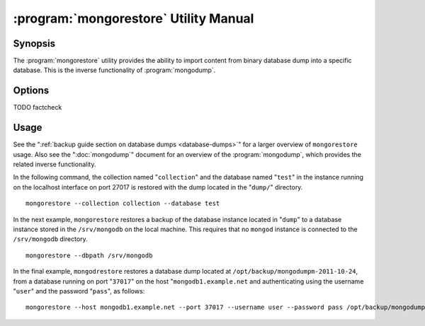 .. _mongorestore:

======================================
:program:`mongorestore` Utility Manual
======================================

.. default-domain:: mongodb

.. binary:: mongorestore

Synopsis
--------

The :program:`mongorestore` utility provides the ability to import content
from binary database dump into a specific database. This is the
inverse functionality of :program:`mongodump`.

Options
-------

.. program:: mongorestore

.. option:: --help

   Returns a basic help and usage text.

.. option:: --verbose, -v

   Increases the amount of internal reporting returned on the command
   line. Increase the verbosity with the ``-v`` form by including
   the option multiple times, (e.g. ``-vvvvv``.)

.. option:: --version

   Returns the version of the :program:`mongorestore` utility.

.. option:: --host <hostname><:port>

   Specifies a resolvable hostname for the :program:`mongod` to which you
   want to restore the database. By default :program:`mongorestore` will
   attempt to connect to a MongoDB process ruining on the localhost
   port number 27017.

   Optionally, specify a port number to connect a MongboDB instance
   running on a port other than 27017.

   To connect to a replica set, use the :option:`--host` argument with a
   setname, followed by a slash and a comma separated list of host and
   port names. The :program:`mongo` utility will, given the seed of at least
   one connected set member, connect to primary node of that set. this
   option would resemble: ::

        --host repl0 mongo0.example.net,mongo0.example.net,27018,mongo1.example.net,mongo2.example.net

   You can always connect directly to a single MongoDB instance by
   specifying the host and port number directly.

.. option:: --port <port>

   Specifies the port number, if the MongoDB instance is not running
   on the standard port. (i.e. ``27017``) You may also specify a port
   number using the :option:`--host <mongorestore --host>` command.

.. option:: --ipv6

   Enables :term:`IPv6` support to allow :program:`mongorestore` to
   connect to the MongoDB instance using the IPv6 network. IPv6
   support is disabled by default in the ``mongorestore`` utility.

.. option:: --username <username>, -u <username>

   Specifies a username to authenticate to the MongoDB instance, if
   your database requires authentication. Use in conjunction with the
   :option:`--password <mongorestore --password>` option to supply a
   password.

.. option:: --password [password]

   Specifies a password to authenticate to the MongoDB instance. Use
   in conjunction with the :option:`mongorestore --username` option to
   supply a username.

.. option:: --dbpath [path]

   Specifies the directory of the MongoDB data files. If used, the
   :option:`--dbpath` option enables :program:`mongorestore` to attach
   directly to local data files and insert the data without the
   :program:`mongod`. To run with :option:`--dbpath`,
   :program:`mongorestore` needs to lock access to the data directory:
   as a result, no :program:`mongod` can access the same path while the
   process runs.

.. option:: --directoryperdb

   Use the :option:`--directoryperdb` in conjunction with the
   corresponding option to :program:`mongod`, which allows
   :program:`mongorestore` to import data into MongoDB instances where
   each database is located in a distinct directory on the disk. This
   option is only relevant when specifying the :option:`--dbpath`
   option.

.. option:: --journal

   Enables journaling for all :program:`mongorestore` operations.

.. option:: --db [db], -d [db]

   Use the :option:`--db` option to specify a database for :program:`mongorestore`
   to restore data. If you do not specify a "``[db]``", new databases will be
   created corresponding to the databases where the data originated
   and data may be overwritten. Use this option to restore data into a
   MongoDB instance that already has data, or to restore only some
   data in the specified backup.

TODO factcheck

.. option:: --collection [collection], -c [collection]

   Use the :option:`--collection` option to specify a collection for
   :program:`mongorestore` to restore. If you do not specify a
   "``[collection]``", all collections will be restored or
   created. Existing data may be overwritten. Use this option to
   restore data into a MongoDB instance that already has data, or to
   restore only some data in the specified backup.

.. option:: --objcheck

   Forces :program:`mongorestore` to validate every object before
   inserting it in the target database.

.. option:: --filter '<JSON>'

   Limits the documents that :program:`mongorestore` imports to only
   those documents that match the JSON document specified as
   ``'<JSON>'``. Be sure to include the document in single quotes to
   avoid a poor interaction with your shell.

.. option:: --drop

   Modifies the restoration procedure so that every collection is
   dropped from the target database before restoring the collection
   from the dumped backup.

.. option:: --oplogReplay

   Replays the oplog to create to ensure that the current state of
   the database reflects the point-in-time backup captured with the
   ":option:`mongodump --oplog`" command.

.. option:: --keepIndexVersion

   Prevents :program:`mongorestore` from upgrading the index to the latest
   version durring the restoration process.

.. option::  [path]

   The final argument of the :program:`mongorestore` command is a
   directory path. This argument specifies the location of the
   database dump from which to restore.

Usage
-----

See the ":ref:`backup guide section on database dumps
<database-dumps>`" for a larger overview of ``mongorestore``
usage. Also see the ":doc:`mongodump`" document for an overview of the
:program:`mongodump`, which provides the related inverse
functionality.

In the following command, the collection named "``collection``" and
the database named "``test``" in the instance running on the localhost
interface on port 27017 is restored with the dump located in the
"``dump/``" directory. ::

     mongorestore --collection collection --database test

In the next example, ``mongorestore`` restores a backup of the
database instance located in "``dump``" to a database instance stored
in the ``/srv/mongodb`` on the local machine. This requires that no
``mongod`` instance is connected to the ``/srv/mongodb`` directory. ::

     mongorestore --dbpath /srv/mongodb

In the final example, ``mongodrestore`` restores a database dump
located at ``/opt/backup/mongodumpm-2011-10-24``, from a database
running on port "``37017``" on the host "``mongodb1.example.net`` and
authenticating using the username "``user``" and the password
"``pass``", as follows: ::

     mongorestore --host mongodb1.example.net --port 37017 --username user --password pass /opt/backup/mongodumpm-2011-10-24
